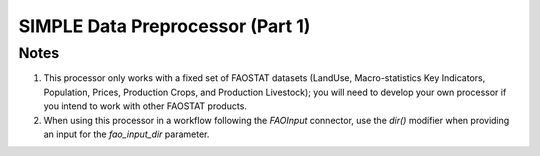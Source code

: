 SIMPLE Data Preprocessor (Part 1)
=================================

.. py:class:: GeoEDF.processor.SimpleDataClean()

   This processor preprocesses data downloaded from the U.N. FAOSTAT database to develop 
   a database for the SIMPLE model. The CSV files downloaded from FAOSTAT are filtered 
   and aggregated based on data products and world spatial regions.

   .. py:attribute:: fao_input_dir (str,required)

   This is the directory where the FAOSTAT CSV files have been downloaded to.

   .. py:attribute:: start_year (str,required)

   This is the start year for the data filtering.

   .. py:attribute:: end_year (str,required)

   This is the end year for the data filtering.

   .. py:attribute:: regsets_csv (str,optional)
   
   This is the path to a local CSV file that overrides the default set of regions to be considered 
   for the filtering and aggregation operations.

   .. py:attribute:: cropsets_csv (str,optional)
   
   This is the path to a local CSV file that overrides the default set of crops being considered for 
   the filtering and aggregation operations.

   .. py:attribute:: livestocksets_csv (str,optional)
    
   This is the path to a local CSV file that overrides the default set of livestock being considered for 
   the filtering and aggregation operations.

Notes
-----

1. This processor only works with a fixed set of FAOSTAT datasets (LandUse, Macro-statistics Key Indicators, 
   Population, Prices, Production Crops, and Production Livestock); you will need to develop your own processor 
   if you intend to work with other FAOSTAT products.

2. When using this processor in a workflow following the `FAOInput` connector, use the `dir()` modifier when 
   providing an input for the *fao_input_dir* parameter.

